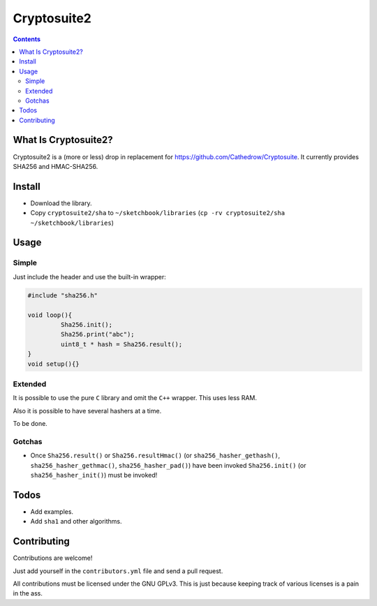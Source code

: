Cryptosuite2
************

.. contents::

What Is Cryptosuite2?
=====================

Cryptosuite2 is a (more or less) drop in replacement for
https://github.com/Cathedrow/Cryptosuite. It currently
provides SHA256 and HMAC-SHA256. 

Install
=======

- Download the library.
- Copy ``cryptosuite2/sha`` to ``~/sketchbook/libraries``
  (``cp -rv cryptosuite2/sha ~/sketchbook/libraries``)

Usage
=====

Simple
------

Just include the header and use the built-in wrapper:

.. code:: Cpp

	#include "sha256.h"

	void loop(){
		 Sha256.init();
		 Sha256.print("abc");
		 uint8_t * hash = Sha256.result();
	}
	void setup(){}


Extended
--------

It is possible to use the pure ``C`` library and omit the
``C++`` wrapper. This uses less RAM.

Also it is possible to have several hashers at a time.

To be done.


Gotchas
-------

- Once ``Sha256.result()`` or ``Sha256.resultHmac()`` 
  (or ``sha256_hasher_gethash()``,
  ``sha256_hasher_gethmac()``, ``sha256_hasher_pad()``)
  have been invoked ``Sha256.init()`` (or
  ``sha256_hasher_init()``) must be invoked!

Todos
=====

- Add examples.
- Add ``sha1`` and other algorithms.

Contributing
============

Contributions are welcome!

Just add yourself in the ``contributors.yml`` file and send
a pull request.

All contributions must be licensed under the GNU GPLv3. This
is just because keeping track of various licenses is a pain
in the ass.

